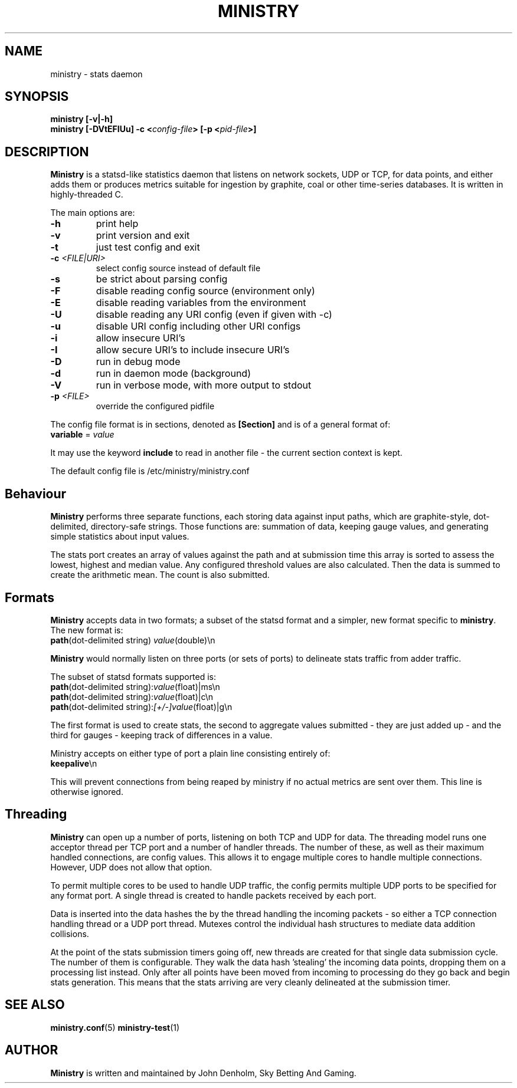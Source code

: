 .\" Ministry manual page
.TH MINISTRY "1" "Nov 2015" "Networking Utilities" "User Commands"
.SH NAME
ministry \- stats daemon
.SH SYNOPSIS
.nf
.BI "ministry [-v|-h]"
.BI "ministry [-DVtEFIUu] -c <" config-file "> [-p <" pid-file ">]"
.fi
.SH DESCRIPTION
.PP
\fBMinistry\fP is a statsd-like statistics daemon that listens on network sockets, UDP or TCP, for
data points, and either adds them or produces metrics suitable for ingestion by graphite, coal or
other time-series databases.  It is written in highly-threaded C.
.PP
The main options are:
.TP
\fB\-h\fR
print help
.TP
\fB-v\fR
print version and exit
.TP
\fB\-t\fR
just test config and exit
.TP
\fB\-c\fR \fI<FILE|URI>\fR
select config source instead of default file
.TP
\fB\-s\fR
be strict about parsing config
.TP
\fB\-F\fR
disable reading config source (environment only)
.TP
\fB\-E\fR
disable reading variables from the environment
.TP
\fB\-U\fR
disable reading any URI config (even if given with -c)
.TP
\fB\-u\fR
disable URI config including other URI configs
.TP
\fB\-i\fR
allow insecure URI's
.TP
\fB\-I\fR
allow secure URI's to include insecure URI's
.TP
\fB\-D\fR
run in debug mode
.TP
\fB\-d\fR
run in daemon mode (background)
.TP
\fB\-V\fR
run in verbose mode, with more output to stdout
.TP
\fB\-p\fR \fI<FILE>\fR
override the configured pidfile
.PP
The config file format is in sections, denoted as \fB[Section]\fR and is of a general format of:
.TP
\fBvariable\fR = \fIvalue\fR
.PP
It may use the keyword \fBinclude\fR to read in another file - the current section context is kept.
.PP
The default config file is /etc/ministry/ministry.conf
.SH Behaviour
.PP
\fBMinistry\fR performs three separate functions, each storing data against input paths, which are
graphite-style, dot-delimited, directory-safe strings.  Those functions are: summation of data,
keeping gauge values, and generating simple statistics about input values.
.PP
The stats port creates an array of values against the path and at submission time this array is
sorted to assess the lowest, highest and median value.  Any configured threshold values are also
calculated.  Then the data is summed to create the arithmetic mean.  The count is also submitted.
.SH Formats
.PP
\fBMinistry\fR accepts data in two formats; a subset of the statsd format and a simpler, new format
specific to \fBministry\fR.  The new format is:
.TP
\fBpath\fR(dot-delimited string) \fIvalue\fR(double)\\n
.PP
\fBMinistry\fR would normally listen on three ports (or sets of ports) to delineate stats traffic
from adder traffic.
.PP
The subset of statsd formats supported is:
.TP
\fBpath\fR(dot-delimited string):\fIvalue\fR(float)|ms\\n
.TP
\fBpath\fR(dot-delimited string):\fIvalue\fR(float)|c\\n
.TP
\fBpath\fR(dot-delimited string):\fI[+/-]value\fR(float)|g\\n
.PP
The first format is used to create stats, the second to aggregate values submitted - they are just
added up - and the third for gauges - keeping track of differences in a value.
.PP
Ministry accepts on either type of port a plain line consisting entirely of:
.TP
\fBkeepalive\fR\\n
.PP
This will prevent connections from being reaped by ministry if no actual metrics are sent over them.
This line is otherwise ignored.
.SH Threading
.PP
\fBMinistry\fR can open up a number of ports, listening on both TCP and UDP for data.  The threading
model runs one acceptor thread per TCP port and a number of handler threads.  The number of these,
as well as their maximum handled connections, are config values.  This allows it to engage multiple
cores to handle multiple connections.  However, UDP does not allow that option.
.PP
To permit multiple cores to be used to handle UDP traffic, the config permits multiple UDP ports to
be specified for any format port.  A single thread is created to handle packets received by each
port.
.PP
Data is inserted into the data hashes the by the thread handling the incoming packets - so either a
TCP connection handling thread or a UDP port thread.  Mutexes control the individual hash structures
to mediate data addition collisions.
.PP
At the point of the stats submission timers going off, new threads are created for that single
data submission cycle.  The number of them is configurable.  They walk the data hash 'stealing' the
incoming data points, dropping them on a processing list instead.  Only after all points have been
moved from incoming to processing do they go back and begin stats generation.  This means that the
stats arriving are very cleanly delineated at the submission timer.
.SH SEE ALSO
.BR ministry.conf (5)
.BR ministry-test (1)
.SH AUTHOR
\fBMinistry\fP is written and maintained by John Denholm, Sky Betting And Gaming.
